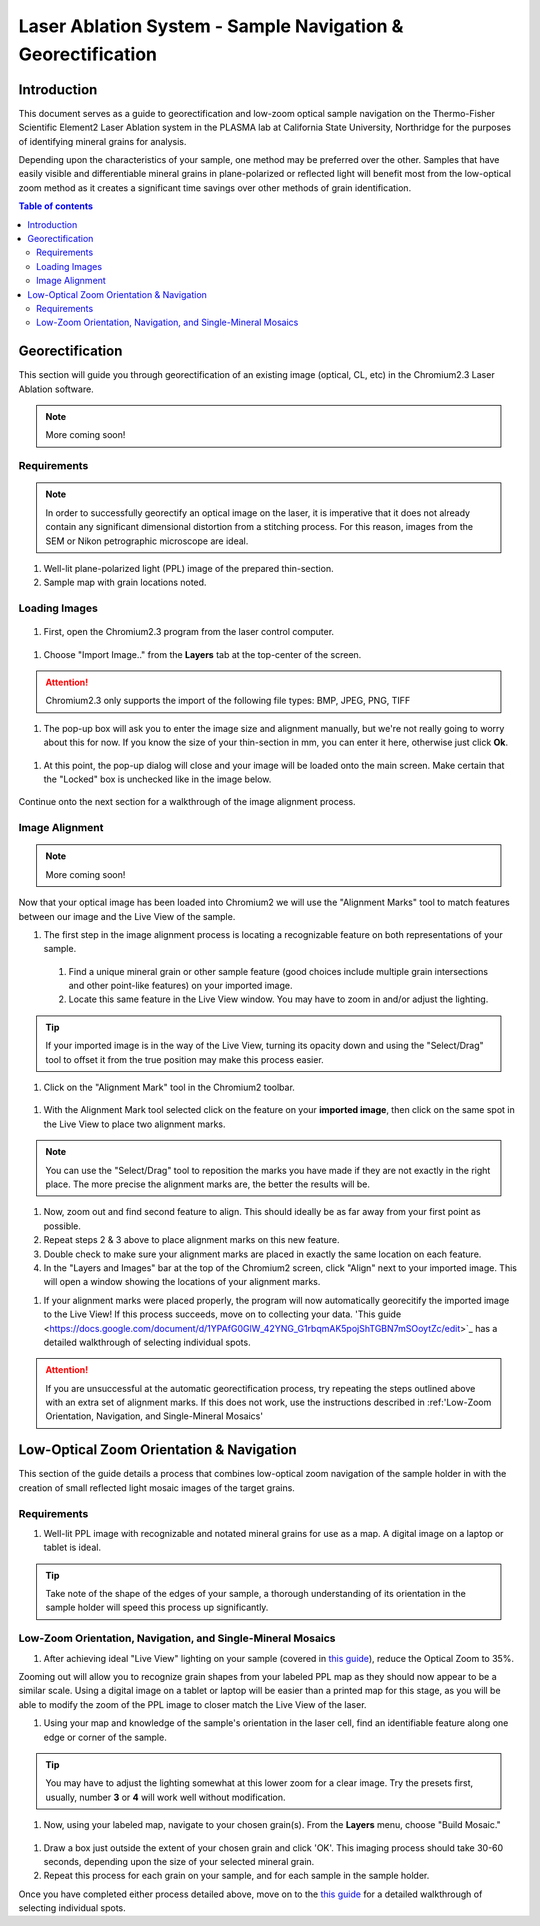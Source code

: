 Laser Ablation System - Sample Navigation & Georectification
#############################################################

Introduction
*************
This document serves as a guide to georectification and low-zoom optical sample navigation on the Thermo-Fisher Scientific Element2 Laser Ablation system in the PLASMA lab at California State University, Northridge for the purposes of identifying mineral grains for analysis.

Depending upon the characteristics of your sample, one method may be preferred over the other. Samples that have easily visible and differentiable mineral grains in plane-polarized or reflected light will benefit most from the low-optical zoom method as it creates a significant time savings over other methods of grain identification.

.. contents:: Table of contents

Georectification
*****************
This section will guide you through georectification of an existing image (optical, CL, etc) in the Chromium2.3 Laser Ablation software.

.. Note:: More coming soon!

Requirements
=============

.. Note:: In order to successfully georectify an optical image on the laser, it is imperative that it does not already contain any significant dimensional distortion from a stitching process. For this reason, images from the SEM or Nikon petrographic microscope are ideal.

#. Well-lit plane-polarized light (PPL) image of the prepared thin-section.

#. Sample map with grain locations noted.

Loading Images
===============

.. figure:: ../images/chromiumDesktop.png
  :alt: Windows desktop with Chromium2.3 icon noted.
  :align: center

#. First, open the Chromium2.3 program from the laser control computer.

.. figure:: ../images/chromiumHome.png
  :alt: Windows desktop with Chromium2.3 icon noted.
  :align: center

#. Choose "Import Image.." from the **Layers** tab at the top-center of the screen.

.. figure:: ../images/ChromiumLayers_import.jpg
  :alt: Labeled image of Chromium2.3 software.
  :align: center

.. Attention::
  Chromium2.3 only supports the import of the following file types: BMP, JPEG, PNG, TIFF

#. The pop-up box will ask you to enter the image size and alignment manually, but we're not really going to worry about this for now. If you know the size of your thin-section in mm, you can enter it here, otherwise just click **Ok**.

.. figure:: ../images/ImageAlignMenu.jpg
  :alt: Labeled image of Chromium2.3 software.
  :align: center

#. At this point, the pop-up dialog will close and your image will be loaded onto the main screen. Make certain that the "Locked" box is unchecked like in the image below.

.. figure:: ../images/Unlock.jpg
  :alt: Labeled image of Chromium2.3 software.
  :align: center

Continue onto the next section for a walkthrough of the image alignment process.

Image Alignment
================
.. Note:: More coming soon!

Now that your optical image has been loaded into Chromium2 we will use the "Alignment Marks" tool to match features between our image and the Live View of the sample.

#. The first step in the image alignment process is locating a recognizable feature on both representations of your sample.
  #. Find a unique mineral grain or other sample feature (good choices include multiple grain intersections and other point-like features) on your imported image.
  #. Locate this same feature in the Live View window. You may have to zoom in and/or adjust the lighting.

.. Tip:: If your imported image is in the way of the Live View, turning its opacity down and using the "Select/Drag" tool to offset it from the true position may make this process easier.

#. Click on the "Alignment Mark" tool in the Chromium2 toolbar.

.. figure:: ../images/AlignmentTool.jpg
  :alt: Screenshot of Place/Move Scans Toolbar in Chromium2
  :align: center

#. With the Alignment Mark tool selected click on the feature on your **imported image**, then click on the same spot in the Live View to place two alignment marks.

.. figure:: ../images/screw.jpg
  :alt: Example image of alignment marks chosen at the center of an image of a screw on the sample holder.
  :align: center

.. Note:: You can use the "Select/Drag" tool to reposition the marks you have made if they are not exactly in the right place. The more precise the alignment marks are, the better the results will be.

#. Now, zoom out and find second feature to align. This should ideally be as far away from your first point as possible.

#. Repeat steps 2 & 3 above to place alignment marks on this new feature.

#. Double check to make sure your alignment marks are placed in exactly the same location on each feature.

#. In the "Layers and Images" bar at the top of the Chromium2 screen, click "Align" next to your imported image. This will open a window showing the locations of your alignment marks.

.. image:: ../images/Align.jpg
  :alt: Screenshot of alignment window
  :align: center

#. If your alignment marks were placed properly, the program will now automatically georecitify the imported image to the Live View! If this process succeeds, move on to collecting your data. 'This guide <https://docs.google.com/document/d/1YPAfG0GlW_42YNG_G1rbqmAK5pojShTGBN7mSOoytZc/edit>`_ has a detailed walkthrough of selecting individual spots.

.. Attention:: If you are unsuccessful at the automatic georectification process, try repeating the steps outlined above with an extra set of alignment marks. If this does not work, use the instructions described in :ref:'Low-Zoom Orientation, Navigation, and Single-Mineral Mosaics'

Low-Optical Zoom Orientation & Navigation
*******************************************
This section of the guide details a process that combines low-optical zoom navigation of the sample holder in with the creation of small reflected light mosaic images of the target grains.

Requirements
=============

#. Well-lit PPL image with recognizable and notated mineral grains for use as a map. A digital image on a laptop or tablet is ideal.

.. Tip:: Take note of the shape of the edges of your sample, a thorough understanding of its orientation in the sample holder will speed this process up significantly.

Low-Zoom Orientation, Navigation, and Single-Mineral Mosaics
=============================================================

#. After achieving ideal "Live View" lighting on your sample (covered in `this guide <https://docs.google.com/document/d/1YPAfG0GlW_42YNG_G1rbqmAK5pojShTGBN7mSOoytZc/edit>`_), reduce the Optical Zoom to 35%.

Zooming out will allow you to recognize grain shapes from your labeled PPL map as they should now appear to be a similar scale. Using a digital image on a tablet or laptop will be easier than a printed map for this stage, as you will be able to modify the zoom of the PPL image to closer match the Live View of the laser.

#. Using your map and knowledge of the sample's orientation in the laser cell, find an identifiable feature along one edge or corner of the sample.

.. Tip:: You may have to adjust the lighting somewhat at this lower zoom for a clear image. Try the presets first, usually, number **3** or **4** will work well without modification.

#. Now, using your labeled map, navigate to your chosen grain(s). From the **Layers** menu, choose "Build Mosaic."

.. figure:: ../images/ChromiumLayers_mosaic.jpg
  :alt: Labeled image of Chromium2.3 software.
  :align: center

#. Draw a box just outside the extent of your chosen grain and click 'OK'. This imaging process should take 30-60 seconds, depending upon the size of your selected mineral grain.

#. Repeat this process for each grain on your sample, and for each sample in the sample holder.

Once you have completed either process detailed above, move on to the `this guide <https://docs.google.com/document/d/1YPAfG0GlW_42YNG_G1rbqmAK5pojShTGBN7mSOoytZc/edit>`_ for a detailed walkthrough of selecting individual spots.
